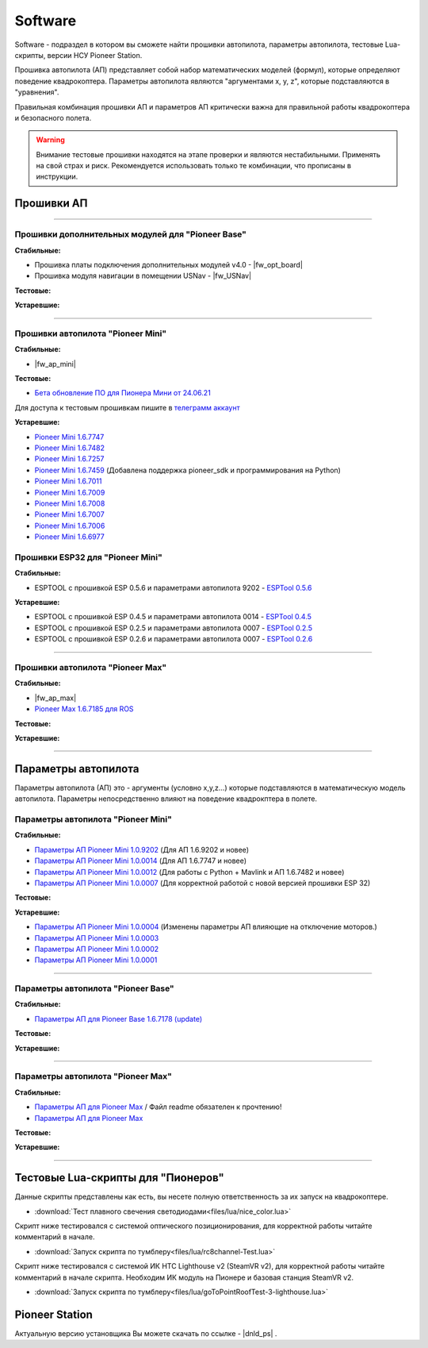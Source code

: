 Software
========

Software - подраздел в котором вы сможете найти прошивки автопилота, параметры автопилота, тестовые Lua-скрипты, версии НСУ Pioneer Station.

Прошивка автопилота (АП) представляет собой набор математических моделей (формул), которые определяют поведение квадрокоптера. Параметры автопилота являются "аргументами x, y, z", которые подставляются в "уравнения".

Правильная комбинация прошивки АП и параметров АП критически важна для правильной работы квадрокоптера и безопасного полета.

.. warning:: Внимание тестовые прошивки находятся на этапе проверки и являются нестабильными. Применять на свой страх и риск. Рекомендуется использовать только те комбинации, что прописаны в инструкции.


Прошивки АП
-----------

.. raw:: html

	<div class="tabs">

		<div class ="tabs_nav">
			<button class="tabs_btn tabs_btn_active">Мини</button>
			<button class="tabs_btn">Базовый</button>
			<button class="tabs_btn">Макс</button>
		</div>

		<div class="tabs_content">

			<div class="tabs_pane tabs_pane_show">

			</div>

			<div class="tabs_pane">

			</div>

			<div class="tabs_pane">

			</div>

		</div>
	</div>



________


Прошивки дополнительных модулей для "Pioneer Base"
~~~~~~~~~~~~~~~~~~~~~~~~~~~~~~~~~~~~~~~~~~~~~~~~~~

**Стабильные:**


* Прошивка платы подключения дополнительных модулей v4.0 - |fw_opt_board|
* Прошивка модуля навигации в помещении USNav - |fw_USNav|

**Тестовые:**

**Устаревшие:**

______

Прошивки aвтопилота "Pioneer Mini"
~~~~~~~~~~~~~~~~~~~~~~~~~~~~~~~~~~


**Стабильные:**

* |fw_ap_mini|

**Тестовые:**


* `Бета обновление ПО для Пионера Мини от 24.06.21 <https://disk.yandex.ru/d/zXTAyxGHrJBoDA>`__

Для доступа к тестовым прошивкам пишите в `телеграмм аккаунт <https://t.me/geoscan_edu>`__

**Устаревшие:**

* `Pioneer Mini 1.6.7747 <https://disk.yandex.ru/d/xdrsPzICMUQgPw>`__

* `Pioneer Mini 1.6.7482 <https://disk.yandex.ru/d/2lt2YDFPGsik-w?w=1>`__

* `Pioneer Mini 1.6.7257 <https://disk.yandex.ru/d/WPgcrfgPKFpHBg>`__

* `Pioneer Mini 1.6.7459 <https://disk.yandex.ru/d/vjykKgJVmepbZQ>`__ (Добавлена поддержка pioneer_sdk и программирования на Python)

* `Pioneer Mini 1.6.7011 <https://disk.yandex.ru/d/HqEswyY2PQRvrw>`__

* `Pioneer Mini 1.6.7009 <https://disk.yandex.ru/d/mvSrLNtjDdY_fw>`__

* `Pioneer Mini 1.6.7008 <https://disk.yandex.ru/d/rLFfxYVPOwPpNA>`__

* `Pioneer Mini 1.6.7007 <https://disk.yandex.ru/d/mmkbSU8OmG7KfA>`__

* `Pioneer Mini 1.6.7006 <https://disk.yandex.ru/d/IGOPr_vnh8XdgA>`__

* `Pioneer Mini 1.6.6977 <https://disk.yandex.ru/d/ndf7lhV3gSIhpA>`__


Прошивки ESP32 для "Pioneer Mini"
~~~~~~~~~~~~~~~~~~~~~~~~~~~~~~~~~

**Стабильные:**

* ESPTOOL с прошивкой ESP 0.5.6 и параметрами автопилота 9202 - `ESPTool 0.5.6 <https://disk.yandex.ru/d/3IprqU238K4N_g>`__

**Устаревшие:**

* ESPTOOL с прошивкой ESP 0.4.5 и параметрами автопилота 0014 - `ESPTool 0.4.5 <https://disk.yandex.ru/d/ymscegzZ7uD4RA>`__

* ESPTOOL с прошивкой ESP 0.2.5 и параметрами автопилота 0007 - `ESPTool 0.2.5 <https://disk.yandex.ru/d/oWXwX4rLs-Fucw>`__

* ESPTOOL с прошивкой ESP 0.2.6 и параметрами автопилота 0007 - `ESPTool 0.2.6 <https://disk.yandex.ru/d/wslNfLDz23mE2g>`__

_______

Прошивки автопилота "Pioneer Max"
~~~~~~~~~~~~~~~~~~~~~~~~~~~~~~~~~

**Стабильные:**

* |fw_ap_max|

* `Pioneer Max 1.6.7185 для ROS <https://drive.google.com/uc?export=download&confirm=no_antivirus&id=13Qm2YY8UcYd9dDmOfHSlHRpk7JiuzOxo>`_

**Тестовые:**


**Устаревшие:**

_______

Параметры автопилота
--------------------

Параметры автопилота (АП) это - аргументы (условно x,y,z...) которые подставляются в математическую модель автопилота. Параметры непосредственно влияют на поведение квадрокптера в полете.

Параметры автопилота "Pioneer Mini"
~~~~~~~~~~~~~~~~~~~~~~~~~~~~~~~~~~~

**Стабильные:**

* `Параметры АП Pioneer Mini 1.0.9202 <https://disk.yandex.ru/d/fdTyvffNctHW3A>`__ (Для АП 1.6.9202 и новее)

* `Параметры АП Pioneer Mini 1.0.0014 <https://disk.yandex.ru/d/LOHZoIZ45vNV2Q>`__ (Для АП 1.6.7747 и новее)

* `Параметры АП Pioneer Mini 1.0.0012 <https://disk.yandex.ru/d/AKSr6SCzZXvziQ>`__ (Для работы с Python + Mavlink и АП 1.6.7482 и новее)

* `Параметры АП Pioneer Mini 1.0.0007 <https://disk.yandex.ru/d/Vt6cgbspvuj55Q>`__ (Для корректной работой с новой версией прошивки ESP 32)

**Тестовые:**

**Устаревшие:**

* `Параметры АП Pioneer Mini 1.0.0004 <https://disk.yandex.ru/d/OcaxquZ6LHq_2A>`__ (Изменены параметры АП влияющие на отключение моторов.)

* `Параметры АП Pioneer Mini 1.0.0003 <https://disk.yandex.ru/d/n9ZW5_KnBi_chA>`__

* `Параметры АП Pioneer Mini 1.0.0002 <https://disk.yandex.ru/d/1JZUIGoqLgltMw>`__

* `Параметры АП Pioneer Mini 1.0.0001 <https://disk.yandex.ru/d/MLrGnb5ovik-Rw>`__

______

Параметры автопилота "Pioneer Base"
~~~~~~~~~~~~~~~~~~~~~~~~~~~~~~~~~~~

**Стабильные:**


* `Параметры АП для Pioneer Base 1.6.7178 (update) <https://disk.yandex.ru/d/Doq-oA6ZwtM9Tw>`__


**Тестовые:**


**Устаревшие:**

______

Параметры автопилота "Pioneer Max"
~~~~~~~~~~~~~~~~~~~~~~~~~~~~~~~~~~

**Стабильные:**

* `Параметры АП для Pioneer Max <https://disk.yandex.ru/d/IrWVG9xBmZaenw>`__ / Файл readme обязателен к прочтению!

* `Параметры АП для Pioneer Max <https://drive.google.com/uc?export=download&confirm=no_antivirus&id=1h7_B2DjN7hiN_PCSxYsdqPgXFBfr_AHK>`_

**Тестовые:**


**Устаревшие:**

______

Тестовые Lua-скрипты для "Пионеров"
-----------------------------------

Данные скрипты представлены как есть, вы несете полную ответственность за их запуск на квадрокоптере.

*   :download:`Тест плавного свечения светодиодами<files/lua/nice_color.lua>`

Скрипт ниже тестировался с системой оптического позиционирования, для корректной работы читайте комментарий в начале.

*   :download:`Запуск скрипта по тумблеру<files/lua/rc8channel-Test.lua>`

Скрипт ниже тестировался с системой ИК HTC Lighthouse v2 (SteamVR v2), для корректной работы читайте комментарий в начале скрипта. Необходим ИК модуль на Пионере и базовая станция SteamVR v2.

*   :download:`Запуск скрипта по тумблеру<files/lua/goToPointRoofTest-3-lighthouse.lua>`


Pioneer Station
---------------

Актуальную версию установщика Вы можете скачать по ссылке - |dnld_ps| .
















